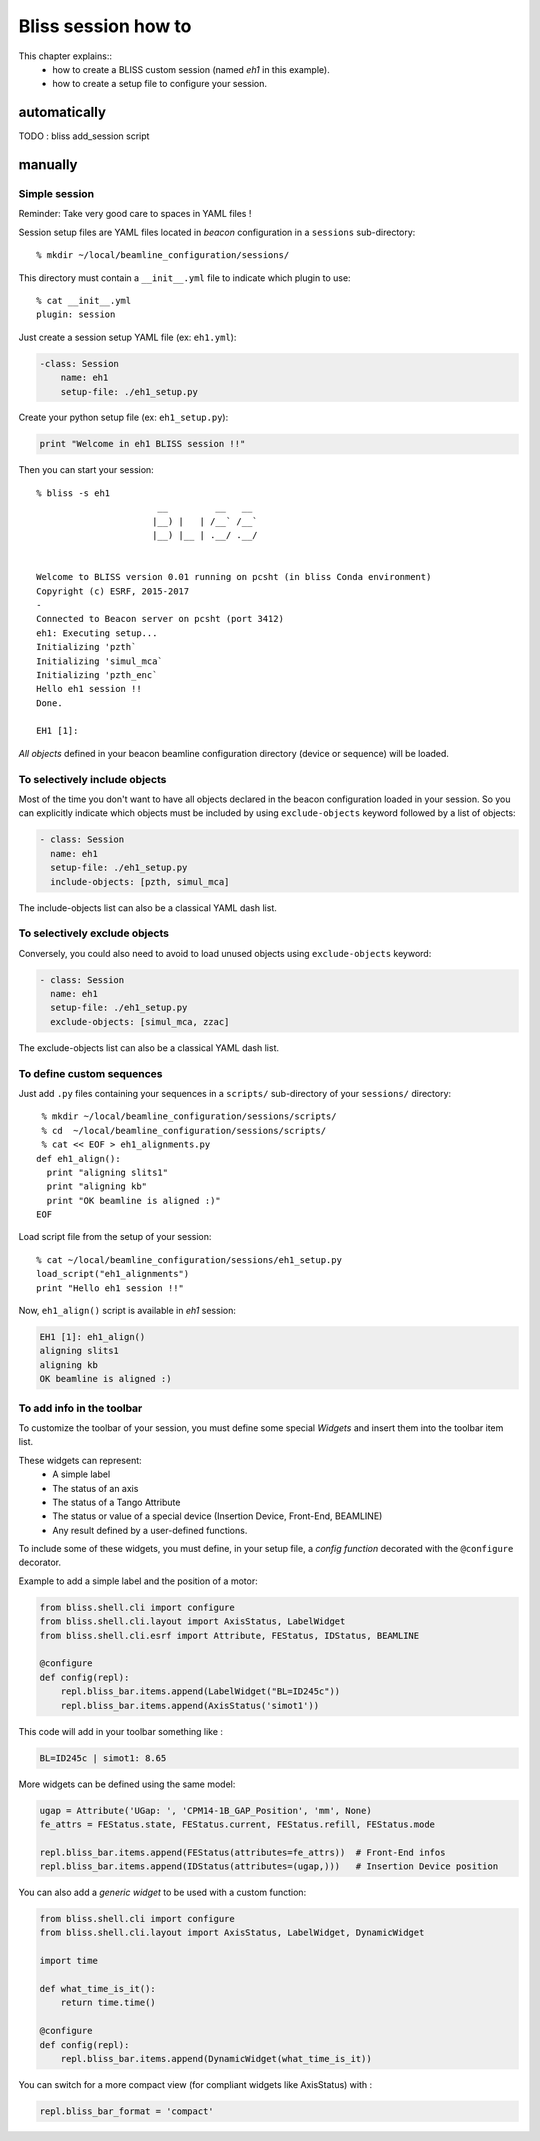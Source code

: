 .. _bliss-session-how-to:

Bliss session how to
====================

This chapter explains::
 * how to create a BLISS custom session (named *eh1* in this example).
 * how to create a setup file to configure your session.


automatically
-------------

TODO : bliss add_session script

manually
--------

Simple session
~~~~~~~~~~~~~~
Reminder: Take very good care to spaces in YAML files !

Session setup files are YAML files located in *beacon* configuration in a ``sessions`` sub-directory::

  % mkdir ~/local/beamline_configuration/sessions/

This directory must contain a ``__init__.yml`` file to indicate which plugin to use::

  % cat __init__.yml
  plugin: session

Just create a session setup YAML file (ex: ``eh1.yml``):

.. code-block:: yaml

  -class: Session
      name: eh1
      setup-file: ./eh1_setup.py

Create your python setup file (ex: ``eh1_setup.py``):

.. code-block:: python

  print "Welcome in eh1 BLISS session !!"

Then you can start your session::

    % bliss -s eh1
                           __         __   __
                          |__) |   | /__` /__`
                          |__) |__ | .__/ .__/


    Welcome to BLISS version 0.01 running on pcsht (in bliss Conda environment)
    Copyright (c) ESRF, 2015-2017
    -
    Connected to Beacon server on pcsht (port 3412)
    eh1: Executing setup...
    Initializing 'pzth`
    Initializing 'simul_mca`
    Initializing 'pzth_enc`
    Hello eh1 session !!
    Done.

    EH1 [1]:

*All objects* defined in your beacon beamline configuration directory (device or
sequence) will be loaded.

To selectively include objects
~~~~~~~~~~~~~~~~~~~~~~~~~~~~~~

Most of the time you don't want to have all objects declared in the
beacon configuration loaded in your session. So you can explicitly
indicate which objects must be included by using ``exclude-objects``
keyword followed by a list of objects:

.. code-block:: yaml

    - class: Session
      name: eh1
      setup-file: ./eh1_setup.py
      include-objects: [pzth, simul_mca]

The include-objects list can also be a classical YAML dash list.


To selectively exclude objects
~~~~~~~~~~~~~~~~~~~~~~~~~~~~~~

Conversely, you could also need to avoid to load unused objects using ``exclude-objects`` keyword:

.. code-block:: yaml

    - class: Session
      name: eh1
      setup-file: ./eh1_setup.py
      exclude-objects: [simul_mca, zzac]

The exclude-objects list can also be a classical YAML dash list.

To define custom sequences
~~~~~~~~~~~~~~~~~~~~~~~~~~

Just add ``.py`` files containing your sequences in a ``scripts/`` sub-directory of your ``sessions/`` directory::

  % mkdir ~/local/beamline_configuration/sessions/scripts/
  % cd  ~/local/beamline_configuration/sessions/scripts/
  % cat << EOF > eh1_alignments.py
 def eh1_align():
   print "aligning slits1"
   print "aligning kb"
   print "OK beamline is aligned :)"
 EOF

Load script file from the setup of your session::

  % cat ~/local/beamline_configuration/sessions/eh1_setup.py
  load_script("eh1_alignments")
  print "Hello eh1 session !!"

Now, ``eh1_align()`` script is available in *eh1* session:

.. code-block:: sourcecode

  EH1 [1]: eh1_align()
  aligning slits1
  aligning kb
  OK beamline is aligned :)



To add info in the toolbar
~~~~~~~~~~~~~~~~~~~~~~~~~~

To customize the toolbar of your session, you must define some special *Widgets* and insert them into the toolbar item list.

These widgets can represent:
 * A simple label
 * The status of an axis
 * The status of a Tango Attribute
 * The status or value of a special device (Insertion Device, Front-End, BEAMLINE)
 * Any result defined by a user-defined functions.

To include some of these widgets, you must define, in your setup file,
a *config function* decorated with the ``@configure`` decorator.

Example to add a simple label and the position of a motor:

.. code-block:: python

    from bliss.shell.cli import configure
    from bliss.shell.cli.layout import AxisStatus, LabelWidget
    from bliss.shell.cli.esrf import Attribute, FEStatus, IDStatus, BEAMLINE

    @configure
    def config(repl):
        repl.bliss_bar.items.append(LabelWidget("BL=ID245c"))
        repl.bliss_bar.items.append(AxisStatus('simot1'))

This code will add in your toolbar something like :

.. code-block:: sourcecode

    BL=ID245c | simot1: 8.65


More widgets can be defined using the same model:

.. code-block:: python

        ugap = Attribute('UGap: ', 'CPM14-1B_GAP_Position', 'mm', None)
        fe_attrs = FEStatus.state, FEStatus.current, FEStatus.refill, FEStatus.mode

        repl.bliss_bar.items.append(FEStatus(attributes=fe_attrs))  # Front-End infos
        repl.bliss_bar.items.append(IDStatus(attributes=(ugap,)))   # Insertion Device position

You can also add a *generic widget* to be used with a custom function:

.. code-block:: python

 from bliss.shell.cli import configure
 from bliss.shell.cli.layout import AxisStatus, LabelWidget, DynamicWidget
 
 import time
 
 def what_time_is_it():
     return time.time()
 
 @configure
 def config(repl):
     repl.bliss_bar.items.append(DynamicWidget(what_time_is_it))

You can switch for a more compact view (for compliant widgets like AxisStatus) with :

.. code-block:: python

        repl.bliss_bar_format = 'compact'

